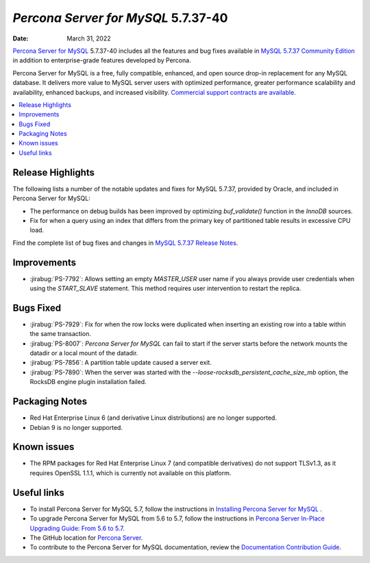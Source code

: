 .. _PS-5.7.37-40:

================================================
*Percona Server for MySQL* 5.7.37-40
================================================
:Date: March 31, 2022

`Percona Server for MySQL <https://www.percona.com/software/mysql-database/percona-server>`_ 5.7.37-40
includes all the features and bug fixes available in `MySQL 5.7.37 Community Edition <https://dev.mysql.com/doc/relnotes/mysql/5.7/en/news-5-7-37.html>`__ in addition to enterprise-grade features developed by Percona.

Percona Server for MySQL is a free, fully compatible, enhanced, and open source drop-in replacement for any MySQL database. It delivers more value to MySQL server users with optimized performance, greater performance scalability and availability, enhanced backups, and increased visibility. `Commercial support contracts are available <https://www.percona.com/services/support/mysql-support>`__.
 
.. contents::
   :local:

Release Highlights
=================================================

The following lists a number of the notable updates and fixes for MySQL 5.7.37, provided by Oracle, and included in Percona Server for MySQL:

* The performance on debug builds has been improved by optimizing `buf_validate()` function in the *InnoDB* sources.
* Fix for when a query using an index that differs from the primary key of partitioned table results in excessive CPU load.

Find the complete list of bug fixes and changes in `MySQL 5.7.37 Release Notes <https://dev.mysql.com/doc/relnotes/mysql/5.7/en/news-5-7-37.html>`__.

Improvements
=================================================

* :jirabug:`PS-7792`: Allows setting an empty `MASTER_USER` user name if you always provide user credentials when using the `START_SLAVE` statement. This method requires user intervention to restart the replica.

Bugs Fixed
=================================================

* :jirabug:`PS-7929`: Fix for when the row locks were duplicated when inserting an existing row into a table within the same transaction.
* :jirabug:`PS-8007`: *Percona Server for MySQL* can fail to start if the server starts before the network mounts the datadir or a local mount of the datadir.
* :jirabug:`PS-7856`: A partition table update caused a server exit.
* :jirabug:`PS-7890`: When the server was started with the `--loose-rocksdb_persistent_cache_size_mb` option, the RocksDB engine plugin installation failed. 

Packaging Notes
=================================================

* Red Hat Enterprise Linux 6 (and derivative Linux distributions) are no longer supported.
* Debian 9 is no longer supported.

Known issues
=================================================

* The RPM packages for Red Hat Enterprise Linux 7 (and compatible derivatives) do not support TLSv1.3, as it requires OpenSSL 1.1.1, which is currently not available on this platform.

Useful links
=================================================

* To install Percona Server for MySQL 5.7, follow the instructions in `Installing Percona Server for MySQL <https://www.percona.com/doc/percona-server/5.7/installation.html>`_ .
* To upgrade Percona Server for MySQL from 5.6 to 5.7, follow the instructions in `Percona Server In-Place Upgrading Guide: From 5.6 to 5.7 <https://www.percona.com/doc/percona-server/5.7/upgrading_guide_56_57.html>`__.
* The GitHub location for `Percona Server <https://github.com/percona/percona-server>`__.
* To contribute to the Percona Server for MySQL documentation, review the `Documentation Contribution Guide <https://github.com/percona/percona-server/blob/8.0/doc/source/contributing.md>`__.


